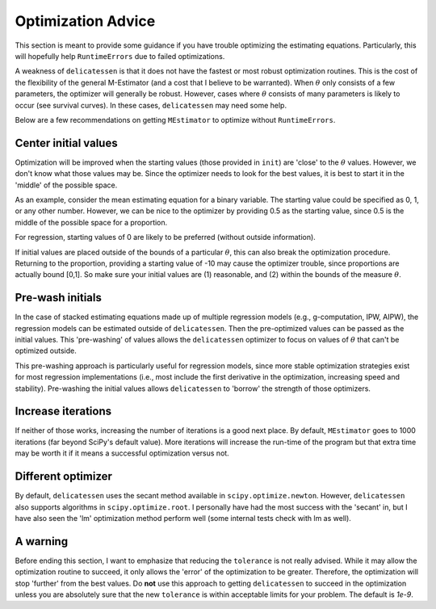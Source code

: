 Optimization Advice
====================

This section is meant to provide some guidance if you have trouble optimizing the estimating equations. Particularly,
this will hopefully help ``RuntimeErrors`` due to failed optimizations.

A weakness of ``delicatessen`` is that it does not have the fastest or most robust optimization routines. This is the
cost of the flexibility of the general M-Estimator (and a cost that I believe to be warranted). When :math:`\theta` only
consists of a few parameters, the optimizer will generally be robust. However, cases where :math:`\theta` consists of
many parameters is likely to occur (see survival curves). In these cases, ``delicatessen`` may need some help.

Below are a few recommendations on getting ``MEstimator`` to optimize without ``RuntimeErrors``.

Center initial values
---------------------

Optimization will be improved when the starting values (those provided in ``init``) are 'close' to the :math:`\theta`
values. However, we don't know what those values may be. Since the optimizer needs to look for the best values, it is
best to start it in the 'middle' of the possible space.

As an example, consider the mean estimating equation for a binary variable. The starting value could be specified as
0, 1, or any other number. However, we can be nice to the optimizer by providing 0.5 as the starting value, since 0.5 is
the middle of the possible space for a proportion.

For regression, starting values of 0 are likely to be preferred (without outside information).

If initial values are placed outside of the bounds of a particular :math:`\theta`, this can also break the optimization
procedure. Returning to the proportion, providing a starting value of -10 may cause the optimizer trouble, since
proportions are actually bound [0,1]. So make sure your initial values are (1) reasonable, and (2) within the bounds
of the measure :math:`\theta`.

Pre-wash initials
--------------------

In the case of stacked estimating equations made up of multiple regression models (e.g., g-computation, IPW, AIPW),
the regression models can be estimated outside of ``delicatessen``. Then the pre-optimized values can be passed as the
initial values. This 'pre-washing' of values allows the ``delicatessen`` optimizer to focus on values of :math:`\theta`
that can't be optimized outside.

This pre-washing approach is particularly useful for regression models, since more stable optimization strategies exist
for most regression implementations (i.e., most include the first derivative in the optimization, increasing speed and
stability). Pre-washing the initial values allows ``delicatessen`` to 'borrow' the strength of those optimizers.

Increase iterations
--------------------

If neither of those works, increasing the number of iterations is a good next place. By default, ``MEstimator``
goes to 1000 iterations (far beyond SciPy's default value). More iterations will increase the run-time of the program
but that extra time may be worth it if it means a successful optimization versus not.

Different optimizer
--------------------

By default, ``delicatessen`` uses the secant method available in ``scipy.optimize.newton``. However, ``delicatessen``
also supports algorithms in ``scipy.optimize.root``. I personally have had the most success with the 'secant' in, but
I have also seen the 'lm' optimization method perform well (some internal tests check with lm as well).

A warning
-------------------

Before ending this section, I want to emphasize that reducing the ``tolerance`` is not really advised. While it may
allow the optimization routine to succeed, it only allows the 'error' of the optimization to be greater. Therefore,
the optimization will stop 'further' from the best values. Do **not** use this approach to getting ``delicatessen`` to
succeed in the optimization unless you are absolutely sure that the new ``tolerance`` is within acceptable limits for
your problem. The default is `1e-9`.
